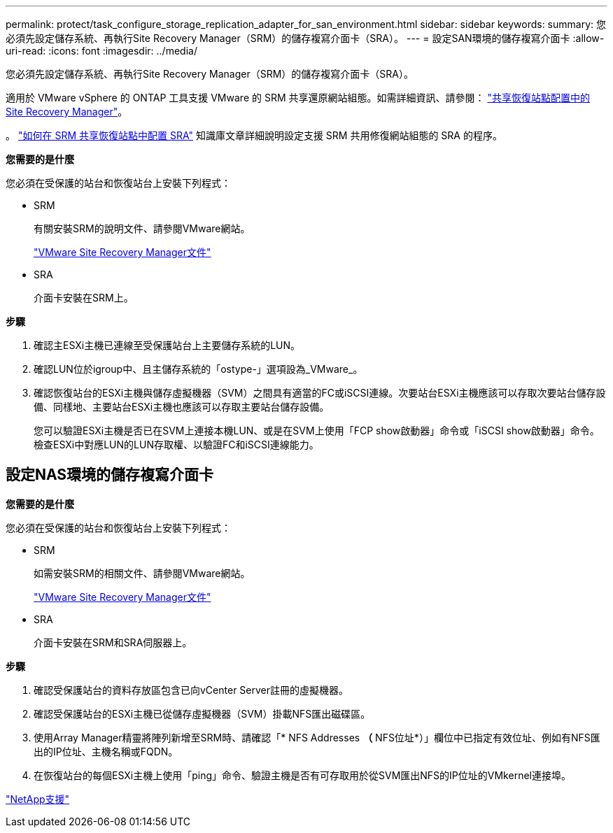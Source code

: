 ---
permalink: protect/task_configure_storage_replication_adapter_for_san_environment.html 
sidebar: sidebar 
keywords:  
summary: 您必須先設定儲存系統、再執行Site Recovery Manager（SRM）的儲存複寫介面卡（SRA）。 
---
= 設定SAN環境的儲存複寫介面卡
:allow-uri-read: 
:icons: font
:imagesdir: ../media/


[role="lead"]
您必須先設定儲存系統、再執行Site Recovery Manager（SRM）的儲存複寫介面卡（SRA）。

適用於 VMware vSphere 的 ONTAP 工具支援 VMware 的 SRM 共享還原網站組態。如需詳細資訊、請參閱： https://docs.vmware.com/en/Site-Recovery-Manager/8.6/com.vmware.srm.install_config.doc/GUID-EBF84252-DF37-43CD-ADC8-E90F5254F315.html["共享恢復站點配置中的 Site Recovery Manager"]。

。 https://kb.netapp.com/mgmt/OTV/SRA/Storage_Replication_Adapter%3A_How_to_configure_SRA_in_a_SRM_Shared_Recovery_Site["如何在 SRM 共享恢復站點中配置 SRA"] 知識庫文章詳細說明設定支援 SRM 共用修復網站組態的 SRA 的程序。

*您需要的是什麼*

您必須在受保護的站台和恢復站台上安裝下列程式：

* SRM
+
有關安裝SRM的說明文件、請參閱VMware網站。

+
https://www.vmware.com/support/pubs/srm_pubs.html["VMware Site Recovery Manager文件"]

* SRA
+
介面卡安裝在SRM上。



*步驟*

. 確認主ESXi主機已連線至受保護站台上主要儲存系統的LUN。
. 確認LUN位於igroup中、且主儲存系統的「ostype-」選項設為_VMware_。
. 確認恢復站台的ESXi主機與儲存虛擬機器（SVM）之間具有適當的FC或iSCSI連線。次要站台ESXi主機應該可以存取次要站台儲存設備、同樣地、主要站台ESXi主機也應該可以存取主要站台儲存設備。
+
您可以驗證ESXi主機是否已在SVM上連接本機LUN、或是在SVM上使用「FCP show啟動器」命令或「iSCSI show啟動器」命令。檢查ESXi中對應LUN的LUN存取權、以驗證FC和iSCSI連線能力。





== 設定NAS環境的儲存複寫介面卡

*您需要的是什麼*

您必須在受保護的站台和恢復站台上安裝下列程式：

* SRM
+
如需安裝SRM的相關文件、請參閱VMware網站。

+
https://www.vmware.com/support/pubs/srm_pubs.html["VMware Site Recovery Manager文件"]

* SRA
+
介面卡安裝在SRM和SRA伺服器上。



*步驟*

. 確認受保護站台的資料存放區包含已向vCenter Server註冊的虛擬機器。
. 確認受保護站台的ESXi主機已從儲存虛擬機器（SVM）掛載NFS匯出磁碟區。
. 使用Array Manager精靈將陣列新增至SRM時、請確認「* NFS Addresses *（* NFS位址*）」欄位中已指定有效位址、例如有NFS匯出的IP位址、主機名稱或FQDN。
. 在恢復站台的每個ESXi主機上使用「ping」命令、驗證主機是否有可存取用於從SVM匯出NFS的IP位址的VMkernel連接埠。


https://mysupport.netapp.com/site/global/dashboard["NetApp支援"]
